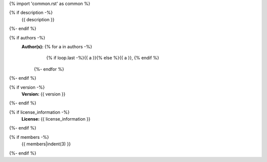 {% import 'common.rst' as common %}

.. js:module:: {{ name }}

{% if description -%}
    {{ description }}
{%- endif %}

{% if authors -%}
    **Author(s):**  {% for a in authors -%}
                        {% if loop.last -%}{{ a }}{% else %}{{ a }}, {% endif %}
                    {%- endfor %}
{%- endif %}

{% if version -%}
    **Version:** {{ version }}
{%- endif %}

{% if license_information -%}
    **License:** {{ license_information }}
{%- endif %}

{% if members -%}
    {{ members|indent(3) }}
{%- endif %}
